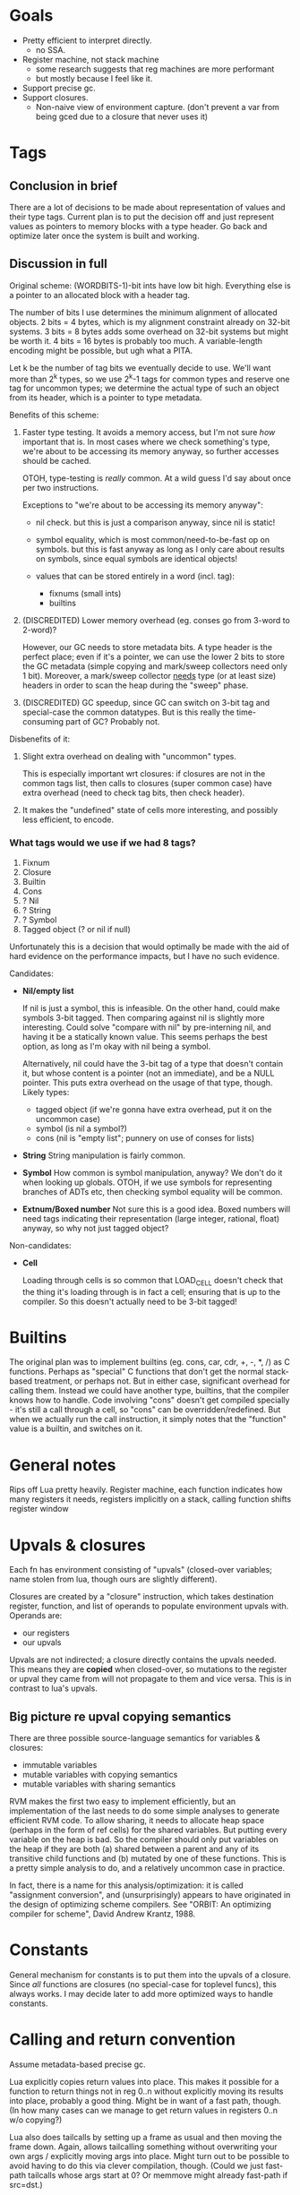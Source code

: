 * Goals

- Pretty efficient to interpret directly.
  - no SSA.
- Register machine, not stack machine
  - some research suggests that reg machines are more performant
  - but mostly because I feel like it.
- Support precise gc.
- Support closures.
  - Non-naive view of environment capture.
    (don't prevent a var from being gced due to a closure that never uses it)

* Tags
** Conclusion in brief
There are a lot of decisions to be made about representation of values and their
type tags. Current plan is to put the decision off and just represent values as
pointers to memory blocks with a type header. Go back and optimize later once
the system is built and working.

** Discussion in full
Original scheme: (WORDBITS-1)-bit ints have low bit high. Everything else is a
pointer to an allocated block with a header tag.

The number of bits I use determines the minimum alignment of allocated objects.
2 bits = 4 bytes, which is my alignment constraint already on 32-bit systems. 3
bits = 8 bytes adds some overhead on 32-bit systems but might be worth it. 4
bits = 16 bytes is probably too much. A variable-length encoding might be
possible, but ugh what a PITA.

Let k be the number of tag bits we eventually decide to use. We'll want more
than 2^k types, so we use 2^k-1 tags for common types and reserve one tag for
uncommon types; we determine the actual type of such an object from its header,
which is a pointer to type metadata.

Benefits of this scheme:
1. Faster type testing. It avoids a memory access, but I'm not sure /how/
   important that is. In most cases where we check something's type, we're about
   to be accessing its memory anyway, so further accesses should be cached.

   OTOH, type-testing is /really/ common. At a wild guess I'd say about once per
   two instructions.

   Exceptions to "we're about to be accessing its memory anyway":
   - nil check. but this is just a comparison anyway, since nil is static!

   - symbol equality, which is most common/need-to-be-fast op on symbols. but
     this is fast anyway as long as I only care about results on symbols, since
     equal symbols are identical objects!

   - values that can be stored entirely in a word (incl. tag):
     - fixnums (small ints)
     - builtins

2. (DISCREDITED) Lower memory overhead (eg. conses go from 3-word to 2-word)?

   However, our GC needs to store metadata bits. A type header is the perfect
   place; even if it's a pointer, we can use the lower 2 bits to store the GC
   metadata (simple copying and mark/sweep collectors need only 1 bit).
   Moreover, a mark/sweep collector _needs_ type (or at least size) headers in
   order to scan the heap during the "sweep" phase.

3. (DISCREDITED) GC speedup, since GC can switch on 3-bit tag and special-case
   the common datatypes. But is this really the time-consuming part of GC?
   Probably not.

Disbenefits of it:
1. Slight extra overhead on dealing with "uncommon" types.

   This is especially important wrt closures: if closures are not in the common
   tags list, then calls to closures (super common case) have extra overhead
   (need to check tag bits, then check header).

2. It makes the "undefined" state of cells more interesting, and possibly less
   efficient, to encode.

*** What tags would we use if we had 8 tags?
1. Fixnum
2. Closure
3. Builtin
4. Cons
5. ? Nil
6. ? String
7. ? Symbol
8. Tagged object (? or nil if null)

Unfortunately this is a decision that would optimally be made with the aid of
hard evidence on the performance impacts, but I have no such evidence.

Candidates:
- *Nil/empty list*

  If nil is just a symbol, this is infeasible. On the other hand, could make
  symbols 3-bit tagged. Then comparing against nil is slightly more interesting.
  Could solve "compare with nil" by pre-interning nil, and having it be a
  statically known value. This seems perhaps the best option, as long as I'm
  okay with nil being a symbol.

  Alternatively, nil could have the 3-bit tag of a type that doesn't contain it,
  but whose content is a pointer (not an immediate), and be a NULL pointer. This
  puts extra overhead on the usage of that type, though. Likely types:
  - tagged object (if we're gonna have extra overhead, put it on the uncommon case)
  - symbol (is nil a symbol?)
  - cons (nil is "empty list"; punnery on use of conses for lists)

- *String*
  String manipulation is fairly common.

- *Symbol*
  How common is symbol manipulation, anyway? We don't do it when looking up
  globals. OTOH, if we use symbols for representing branches of ADTs etc, then
  checking symbol equality will be common.

- *Extnum/Boxed number*
  Not sure this is a good idea. Boxed numbers will need tags indicating their
  representation (large integer, rational, float) anyway, so why not just tagged
  object?

Non-candidates:
- *Cell*

  Loading through cells is so common that LOAD_CELL doesn't check that the thing
  it's loading through is in fact a cell; ensuring that is up to the compiler.
  So this doesn't actually need to be 3-bit tagged!

* Builtins

The original plan was to implement builtins (eg. cons, car, cdr, +, -, *, /) as
C functions. Perhaps as "special" C functions that don't get the normal
stack-based treatment, or perhaps not. But in either case, significant overhead
for calling them. Instead we could have another type, builtins, that the
compiler knows how to handle. Code involving "cons" doesn't get compiled
specially - it's still a call through a cell, so "cons" can be
overridden/redefined. But when we actually run the call instruction, it simply
notes that the "function" value is a builtin, and switches on it.

* General notes

Rips off Lua pretty heavily. Register machine, each function indicates how many
registers it needs, registers implicitly on a stack, calling function shifts
register window

* Upvals & closures

Each fn has environment consisting of "upvals" (closed-over variables; name
stolen from lua, though ours are slightly different).

Closures are created by a "closure" instruction, which takes destination
register, function, and list of operands to populate environment upvals with.
Operands are:
- our registers
- our upvals

Upvals are not indirected; a closure directly contains the upvals needed. This
means they are *copied* when closed-over, so mutations to the register or upval
they came from will not propagate to them and vice versa. This is in contrast to
lua's upvals.

** Big picture re upval copying semantics

There are three possible source-language semantics for variables & closures:
- immutable variables
- mutable variables with copying semantics
- mutable variables with sharing semantics

RVM makes the first two easy to implement efficiently, but an implementation of
the last needs to do some simple analyses to generate efficient RVM code. To
allow sharing, it needs to allocate heap space (perhaps in the form of ref
cells) for the shared variables. But putting every variable on the heap is bad.
So the compiler should only put variables on the heap if they are both (a)
shared between a parent and any of its transitive child functions and (b)
mutated by one of these functions. This is a pretty simple analysis to do, and a
relatively uncommon case in practice.

In fact, there is a name for this analysis/optimization: it is called
"assignment conversion", and (unsurprisingly) appears to have originated in the
design of optimizing scheme compilers. See "ORBIT: An optimizing compiler for
scheme", David Andrew Krantz, 1988.

* Constants

General mechanism for constants is to put them into the upvals of a closure.
Since /all/ functions are closures (no special-case for toplevel funcs), this
always works. I may decide later to add more optimized ways to handle constants.

* Calling and return convention

Assume metadata-based precise gc.

Lua explicitly copies return values into place. This makes it possible for a
function to return things not in reg 0..n without explicitly moving its results
into place, probably a good thing. Might be in want of a fast path, though. (In
how many cases can we manage to get return values in registers 0..n w/o
copying?)

Lua also does tailcalls by setting up a frame as usual and then moving the frame
down. Again, allows tailcalling something without overwriting your own args /
explicitly moving args into place. Might turn out to be possible to avoid having
to do this via clever compilation, though. (Could we just fast-path tailcalls
whose args start at 0? Or memmove might already fast-path if src=dst.)

Maybe just expose a "copy register range" instruction? Probably not: it's slower
(more bytecode instructions for a common operation). Might be useful anyways,
but only add if actually needed.

- mmove a b n
  copies b..b+n to a..a+n. expects a < b.

* Labels, jumps and calls

Intra-function jumps are relative (pc offsets). Extra-function jumps/calls are
all indirect (through function pointers or "cells").

* Cells

TODO: Explain cells.

* Precise GC support

Tag bits for now.
_Try_ to make the C API generic enough to work with any.

Options:
1. tag bits. sml does this.

   pros:
   + pretty efficient, space- & time-wise

   cons:
   + not strictly portable (but damn close).
   + fucking the semantics of your language for its implementation.
     ie. "ugh 31 bit ints."

2. gc metadata: structure tags(&maps?), register&stack maps. makes function call
   interface "interesting".

   pros: the best.

   cons:
   + hardest to implement.
   + nigh-impossible to use from a dynamically-typed source language.
     consider (\x. f x)

3. large values (ugh large values). lua does this.

   pros:
   + can make doubles immediate too.

   cons:
   + memory inflation.
   + slow?

4. no immediate numbers. python does this.

   pros:
   + balls simple.

   cons:
   + slooooow (esp if you don't cache small ints)

* Weak refs and finalizers

We can implement both weak references and finalizers without too much difficulty
as follows.

** Weak references
We add a new type of object, weak references. Weak references are either alive
or dead; living weak refs have pointers to their referents; dead weak refs are
just tombstones.

During GC, when we come across a weak reference while scanning the heap, we do
not recursively scan its referent pointer (since it is a *weak* reference).
Instead we put the weak pointer onto a list of "living weak refs". At the end of
the heap scan, we check each living weak ref and see whether its referent is now
alive or dead, and update its state appropriately.

That's it!

** Finalizers
Finalizers can be implemented on top of weak references, either in Eris itself
or hardcoded into the Eris VM, as follows:

A finalizer has a weak reference and a finalizer function. The function mustn't
refer to the target of the weak ref; this will keep the target alive, keeping
the finalizer alive, causing a memory leak.

If implemented in the Eris VM, we keep finalizers in two lists, dormant or
not-yet-run, according to whether their weak references are alive or dead. At
the end of a GC cycle, we scan the dormant list and transfer finalizers with
dead weak refs to the not-yet-run list. It is the host program's responsibility
to run not-yet-run finalizers in a timely fashion, but we need to inform the
host program of new not-yet-run finalizers post-GC; the exact interface here
needs some consideration.

If implemented in Eris, we only need a list of "dormant" finalizers; post-GC, we
call an Eris function that scans this list and removes and calls the finalizers
associated with dead weak refs. Again, the interface with the host program
deserves some consideration.

* Instruction encoding notes

** Comparisons

This section is irrelevant for now, since we're not actually including an
integer comparison instruction yet.

Encoding comparisons is an interesting design point.

We take two operands, and each one could be register, upval, or immediate,
_except_ that we can rule out immediate/immediate comparison. This makes

    8 = 3*3 - 1

possibilities. However, encoding this in the minimum possible 3 bits is a PITA;
the natural encoding uses 4, with 2 bits each to specify the type (reg, upval,
imm) of each operand.

We can make do with only two comparison operations (eg. LEQ, EQ) if we're
willing to be constrained as to which branch goes where. Otherwise we want four
(LT, GEQ, EQ, NEQ). Taking the conditional is cheaper than not taking it, since
we just skip over next instruction without reading it. So not constraining
enables better optimization/performance-tweaking.

The best-performance option is probably an opcode for each combination of
comparison operation and operand types. At minimum there are 8 * 2 = 16
combinations, and at maximum there are 9 * 4 = 36. Writing the code for each
case manually would be insane, but some code-generation scheme could probably be
worked out.

For now, however, we take the simplest option: there is *one* comparison
instruction. It takes the two operands, along with a byte indicating (a) what
types the operands have (reg, upval, or imm) and (b) which comparison is desired
and. (a) is encoded in 4 bits (with the immediate/immediate case representable
but outlawed; this prohibition may or may not be enforced by the bytecode
interpreter) and (b) in 2 bits, so the whole thing can fit in a byte.

If we want our comparison ops to also support floating-point operands with IEEE
semantics, the story gets even more complicated. I'm not worrying about that for
now.

* Language vs. library vs. runtime

Unfortunately the internals of the VM are too tangled up with eris' semantics to
develop it as a separate library. However, eris itself should present a library
interface, a la Lua: it should be embeddable in other C apps.

However, since the plan is to write the compiler in Eris itself & bootstrap,
this means that we can't expose "compile source" functions from liberis itself,
since they're written in Eris! Instead, we expose "load this compiled code"
functionality, and a client app will need to load the byte-compiled code for the
compiler, then invoke the eris compiler through the eris interface. This is kind
of a pain in the ass, but I don't see a better way.
